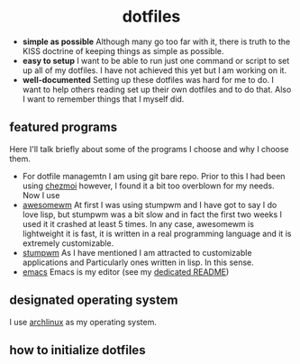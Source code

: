 #+AUTHOR: Luis Henriquez-Perez
#+begin_html
<h1 align="center">dotfiles</h1>
#+end_html
- *simple as possible*
  Although many go too far with it, there is
  truth to the KISS doctrine of keeping things as simple as possible.
- *easy to setup*
  I want to be able to run just one command or script to set up
  all of my dotfiles.  I have not achieved this yet but I am working on it.
- *well-documented*
  Setting up these dotfiles was hard for me to do.  I want to
  help others reading set up their own dotfiles and to do that.  Also I want to
  remember things that I myself did.
** featured programs
Here I'll talk briefly about some of the programs I choose and why I choose
them.
- For dotfile managemtn I am using git bare repo.  Prior to this I had been
  using [[https://www.chezmoi.io/][chezmoi]] however, I found it a bit too overblown for my needs.  Now I use 
- [[https://awesomewm.org/][awesomewm]] At first I was using stumpwm and I have got to say I do love lisp,
  but stumpwm was a bit slow and in fact the first two weeks I used it it
  crashed at least 5 times.  In any case, awesomewm is
  lightweight it is fast, it is written in a real programming language and it is
  extremely customizable.
- [[https://stumpwm.github.io/][stumpwm]] As I have mentioned I am attracted to customizable applications and
  Particularly ones written in lisp.  In this sense.
- [[https://www.gnu.org/software/emacs/][emacs]] Emacs is my editor (see my [[file:./dot_config/emacs/README.org][dedicated README]])
** designated operating system
I use [[https://archlinux.org/][archlinux]] as my operating system.
** how to initialize dotfiles
